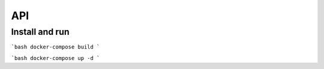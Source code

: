 ==========
API
==========

Install and run
---------------


```bash
docker-compose build
```

```bash
docker-compose up -d
```

